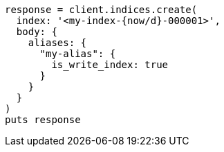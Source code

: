 [source, ruby]
----
response = client.indices.create(
  index: '<my-index-{now/d}-000001>',
  body: {
    aliases: {
      "my-alias": {
        is_write_index: true
      }
    }
  }
)
puts response
----
